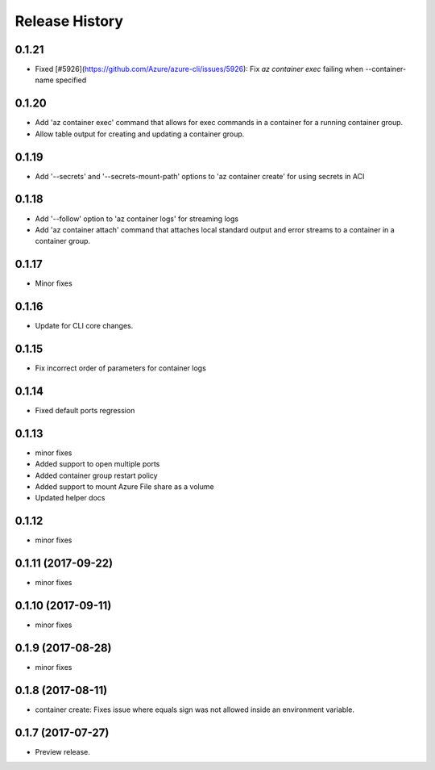 .. :changelog:

Release History
===============

0.1.21
++++++
* Fixed [#5926](https://github.com/Azure/azure-cli/issues/5926): Fix `az container exec` failing when --container-name specified

0.1.20
++++++
* Add 'az container exec' command that allows for exec commands in a container for a running container group.
* Allow table output for creating and updating a container group.

0.1.19
++++++
* Add '--secrets' and '--secrets-mount-path' options to 'az container create' for using secrets in ACI

0.1.18
++++++
* Add '--follow' option to 'az container logs' for streaming logs
* Add 'az container attach' command that attaches local standard output and error streams to a container in a container group.

0.1.17
++++++
* Minor fixes

0.1.16
++++++
* Update for CLI core changes.

0.1.15
++++++
* Fix incorrect order of parameters for container logs

0.1.14
++++++
* Fixed default ports regression

0.1.13
++++++
* minor fixes
* Added support to open multiple ports
* Added container group restart policy
* Added support to mount Azure File share as a volume
* Updated helper docs

0.1.12
++++++
* minor fixes

0.1.11 (2017-09-22)
+++++++++++++++++++
* minor fixes

0.1.10 (2017-09-11)
+++++++++++++++++++
* minor fixes

0.1.9 (2017-08-28)
++++++++++++++++++
* minor fixes

0.1.8 (2017-08-11)
++++++++++++++++++

* container create: Fixes issue where equals sign was not allowed inside an environment variable.


0.1.7 (2017-07-27)
++++++++++++++++++

* Preview release.

